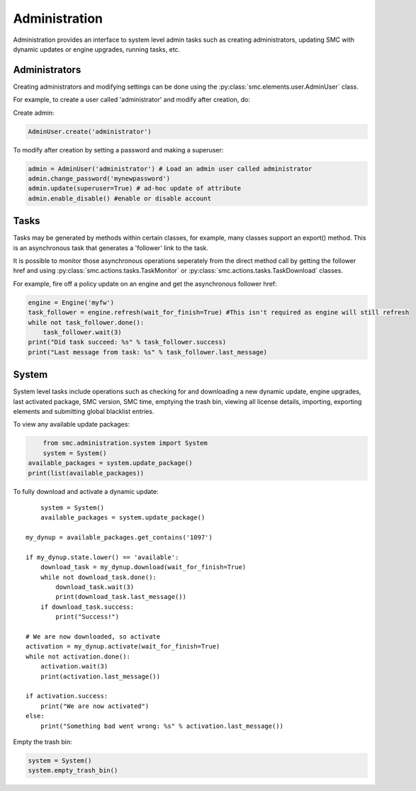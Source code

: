 Administration
--------------

Administration provides an interface to system level admin tasks such as 
creating administrators, updating SMC with dynamic updates or engine upgrades,
running tasks, etc.

Administrators
++++++++++++++

Creating administrators and modifying settings can be done using the 
:py:class:`smc.elements.user.AdminUser` class.

For example, to create a user called 'administrator' and modify after creation, do:

Create admin:

.. code-block:: python

   AdminUser.create('administrator')
    
To modify after creation by setting a password and making a superuser:

.. code-block:: python

   admin = AdminUser('administrator') # Load an admin user called administrator
   admin.change_password('mynewpassword')
   admin.update(superuser=True) # ad-hoc update of attribute
   admin.enable_disable() #enable or disable account

Tasks
+++++

Tasks may be generated by methods within certain classes, for example, many
classes support an export() method. This is an asynchronous task that generates a 
'follower' link to the task. 

It is possible to monitor those asynchronous operations seperately from the direct
method call by getting the follower href and using :py:class:`smc.actions.tasks.TaskMonitor`
or :py:class:`smc.actions.tasks.TaskDownload` classes.

For example, fire off a policy update on an engine and get the asynchronous follower href:

.. code-block:: python

   engine = Engine('myfw')
   task_follower = engine.refresh(wait_for_finish=True) #This isn't required as engine will still refresh
   while not task_follower.done():
       task_follower.wait(3)
   print("Did task succeed: %s" % task_follower.success)
   print("Last message from task: %s" % task_follower.last_message)
   

System
++++++

System level tasks include operations such as checking for and downloading a new
dynamic update, engine upgrades, last activated package, SMC version, SMC time, 
emptying the trash bin, viewing all license details, importing, exporting 
elements and submitting global blacklist entries.

To view any available update packages:

.. code-block:: python
   
	from smc.administration.system import System
	system = System()
    available_packages = system.update_package() 
    print(list(available_packages))
 
To fully download and activate a dynamic update::

	system = System()
	available_packages = system.update_package() 
    
    my_dynup = available_packages.get_contains('1097')
    
    if my_dynup.state.lower() == 'available':
        download_task = my_dynup.download(wait_for_finish=True)
        while not download_task.done():
            download_task.wait(3)
            print(download_task.last_message())
        if download_task.success:
            print("Success!")
    
    # We are now downloaded, so activate
    activation = my_dynup.activate(wait_for_finish=True)
    while not activation.done():
        activation.wait(3)
        print(activation.last_message())
    
    if activation.success:
        print("We are now activated")
    else:
        print("Something bad went wrong: %s" % activation.last_message())

 
Empty the trash bin:

.. code-block:: python

   system = System()
   system.empty_trash_bin()
